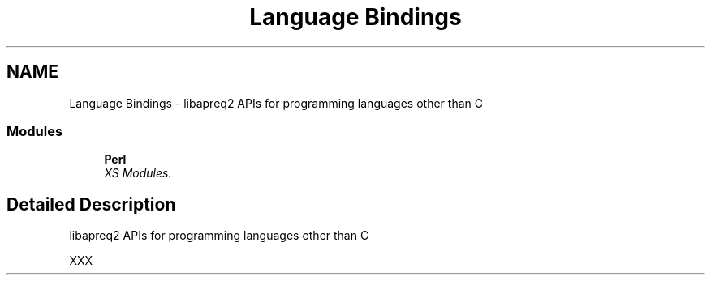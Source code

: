 .TH "Language Bindings" 3 "25 Nov 2010" "Version 2.13" "libapreq2" \" -*- nroff -*-
.ad l
.nh
.SH NAME
Language Bindings \- libapreq2 APIs for programming languages other than C  

.PP
.SS "Modules"

.in +1c
.ti -1c
.RI "\fBPerl\fP"
.br
.RI "\fIXS Modules. \fP"
.PP

.in -1c
.SH "Detailed Description"
.PP 
libapreq2 APIs for programming languages other than C 
.PP
XXX 
